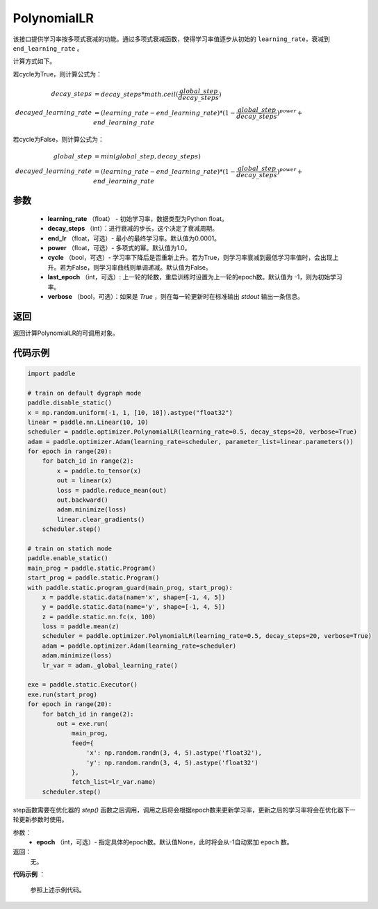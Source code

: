 .. _cn_api_paddle_optimizer_PolynomialLR:

PolynomialLR
-------------------------------


.. py:class:: paddle.optimizer.lr_scheduler.PolynomialLR(learning_rate, decay_steps, end_lr=0.0001, power=1.0, cycle=False, last_epoch=-1, verbose=False)


该接口提供学习率按多项式衰减的功能。通过多项式衰减函数，使得学习率值逐步从初始的 ``learning_rate``，衰减到 ``end_learning_rate`` 。

计算方式如下。

若cycle为True，则计算公式为：

.. math::

    decay\_steps &= decay\_steps * math.ceil(\frac{global\_step}{decay\_steps})  \\
    decayed\_learning\_rate &= (learning\_rate-end\_learning\_rate)*(1-\frac{global\_step}{decay\_steps})^{power}+end\_learning\_rate

若cycle为False，则计算公式为：

.. math::

    global\_step &= min(global\_step, decay\_steps) \\
    decayed\_learning\_rate &= (learning\_rate-end\_learning\_rate)*(1-\frac{global\_step}{decay\_steps})^{power}+end\_learning\_rate


参数
:::::::::
    - **learning_rate** （float） - 初始学习率，数据类型为Python float。
    - **decay_steps** （int）：进行衰减的步长，这个决定了衰减周期。
    - **end_lr** （float，可选）- 最小的最终学习率。默认值为0.0001。
    - **power** （float，可选）- 多项式的幂。默认值为1.0。
    - **cycle** （bool，可选）- 学习率下降后是否重新上升。若为True，则学习率衰减到最低学习率值时，会出现上升。若为False，则学习率曲线则单调递减。默认值为False。
    - **last_epoch** （int，可选）: 上一轮的轮数，重启训练时设置为上一轮的epoch数。默认值为 -1，则为初始学习率。
    - **verbose** （bool，可选）：如果是 `True` ，则在每一轮更新时在标准输出 `stdout` 输出一条信息。

返回
:::::::::
返回计算PolynomialLR的可调用对象。


代码示例
:::::::::

.. code-block:: python

   import paddle

   # train on default dygraph mode
   paddle.disable_static()
   x = np.random.uniform(-1, 1, [10, 10]).astype("float32")
   linear = paddle.nn.Linear(10, 10)
   scheduler = paddle.optimizer.PolynomialLR(learning_rate=0.5, decay_steps=20, verbose=True)
   adam = paddle.optimizer.Adam(learning_rate=scheduler, parameter_list=linear.parameters())
   for epoch in range(20):
       for batch_id in range(2):
           x = paddle.to_tensor(x)
           out = linear(x)
           loss = paddle.reduce_mean(out)
           out.backward()
           adam.minimize(loss)
           linear.clear_gradients()
       scheduler.step()

   # train on statich mode
   paddle.enable_static()
   main_prog = paddle.static.Program()
   start_prog = paddle.static.Program()
   with paddle.static.program_guard(main_prog, start_prog):
       x = paddle.static.data(name='x', shape=[-1, 4, 5])
       y = paddle.static.data(name='y', shape=[-1, 4, 5])
       z = paddle.static.nn.fc(x, 100)
       loss = paddle.mean(z)
       scheduler = paddle.optimizer.PolynomialLR(learning_rate=0.5, decay_steps=20, verbose=True)
       adam = paddle.optimizer.Adam(learning_rate=scheduler)
       adam.minimize(loss)
       lr_var = adam._global_learning_rate()

   exe = paddle.static.Executor()
   exe.run(start_prog)
   for epoch in range(20):
       for batch_id in range(2):
           out = exe.run(
               main_prog,
               feed={
                   'x': np.random.randn(3, 4, 5).astype('float32'),
                   'y': np.random.randn(3, 4, 5).astype('float32')
               },
               fetch_list=lr_var.name)
       scheduler.step()



.. py:method:: step(epoch=None)

step函数需要在优化器的 `step()` 函数之后调用，调用之后将会根据epoch数来更新学习率，更新之后的学习率将会在优化器下一轮更新参数时使用。

参数：
  - **epoch** （int，可选）- 指定具体的epoch数。默认值None，此时将会从-1自动累加 ``epoch`` 数。

返回：
  无。

**代码示例** ：

  参照上述示例代码。


